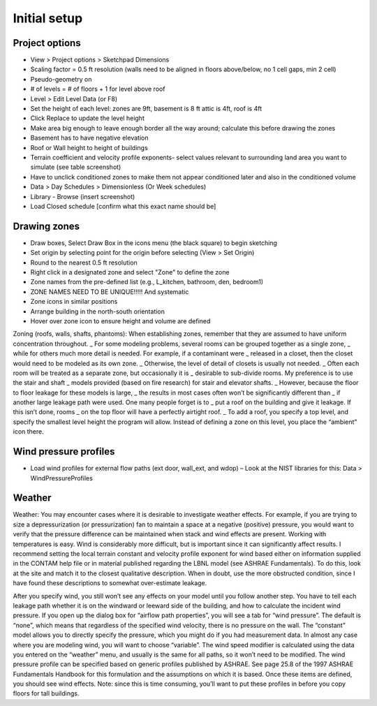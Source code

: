 Initial setup
=====

Project options
----------------

* View > Project options > Sketchpad Dimensions
* Scaling factor = 0.5 ft resolution (walls need to be aligned in floors above/below, no 1 cell gaps, min 2 cell)
* Pseudo-geometry on
* # of levels = # of floors + 1 for level above roof
* Level > Edit Level Data (or F8) 
* Set the height of each level: zones are 9ft, basement is 8 ft attic is 4ft, roof is 4ft
* Click Replace to update the level height
* Make area big enough to leave enough border all the way around; calculate this before drawing the zones 
* Basement has to have negative elevation
* Roof or Wall height to height of buildings
* Terrain coefficient and velocity profile exponents- select values relevant to surrounding land area you want to simulate (see table screenshot)
* Have to unclick conditioned zones to make them not appear conditioned later and also in the conditioned volume
* Data > Day Schedules > Dimensionless (Or Week schedules)
* Library - Browse (insert screenshot) 
* Load Closed schedule [confirm what this exact name should be] 

Drawing zones
------------------
* Draw boxes, Select Draw Box in the icons menu (the black square) to begin sketching 
* Set origin by selecting point for the origin before selecting (View > Set Origin)
* Round to the nearest 0.5 ft resolution
* Right click in a designated zone and select "Zone" to define the zone
* Zone names from the pre-defined list (e.g., L_kitchen, bathroom, den, bedroom1)
* ZONE NAMES NEED TO BE UNIQUE!!!!! And systematic
* Zone icons in similar positions
* Arrange building in the north-south orientation 
* Hover over zone icon to ensure height and volume are defined

Zoning (roofs, walls, shafts, phantoms):  
When establishing zones, remember that they are assumed to have uniform concentration throughout. _
For some modeling problems, several rooms can be grouped together as a single zone, _ 
while for others much more detail is needed.  For example, if a contaminant were _ 
released in a closet, then the closet would need to be modeled as its own zone.  _
Otherwise, the level of detail of closets is usually not needed.  _ 
Often each room will be treated as a separate zone, but occasionally it is _ 
desirable to sub-divide rooms.  My preference is to use the stair and shaft _ 
models provided (based on fire research) for stair and elevator shafts.  _
However, because the floor to floor leakage for these models is large, _
the results in most cases often won’t be significantly different than _
if another large leakage path were used.  One many people forget is to _
put a roof on the building and give it leakage.  If this isn’t done, rooms _
on the top floor will have a perfectly airtight roof.  _
To add a roof, you specify a top level, and specify the smallest level height the program will allow.  Instead of defining a zone on this level, you place the “ambient” icon there.  

Wind pressure profiles
----------------
* Load wind profiles for external flow paths (ext door, wall_ext, and wdop) – Look at the NIST libraries for this: Data > WindPressureProfiles

Weather 
-------------------------------
Weather:  You may encounter cases where it is desirable to investigate weather effects.  For example, if you are trying to size a depressurization (or pressurization) fan to maintain a space at a negative (positive) pressure, you would want to verify that the pressure difference can be maintained when stack and wind effects are present.  Working with temperatures is easy.  Wind is considerably more difficult, but is important since it can significantly affect results.  I recommend setting the local terrain constant and velocity profile exponent for wind based either on information supplied in the CONTAM help file or in material published regarding the LBNL model (see ASHRAE Fundamentals).  To do this, look at the site and match it to the closest qualitative description.  When in doubt, use the more obstructed condition, since I have found these descriptions to somewhat over-estimate leakage.  

After you specify wind, you still won’t see any effects on your model until you follow another step.  You have to tell each leakage path whether it is on the windward or leeward side of the building, and how to calculate the incident wind pressure.  If you open up the dialog box for “airflow path properties”, you will see a tab for “wind pressure”.  The default is “none”, which means that regardless of the specified wind velocity, there is no pressure on the wall.  The “constant” model allows you to directly specify the pressure, which you might do if you had measurement data.  In almost any case where you are modeling wind, you will want to choose “variable”.  The wind speed modifier is calculated using the data you entered on the “weather” menu, and usually is the same for all paths, so it won’t need to be modified.  The wind pressure profile can be specified based on generic profiles published by ASHRAE.  See page 25.8 of the 1997 ASHRAE Fundamentals Handbook for this formulation and the assumptions on which it is based.  Once these items are defined, you should see wind effects.  Note:  since this is time consuming, you’ll want to put these profiles in before you copy floors for tall buildings.
